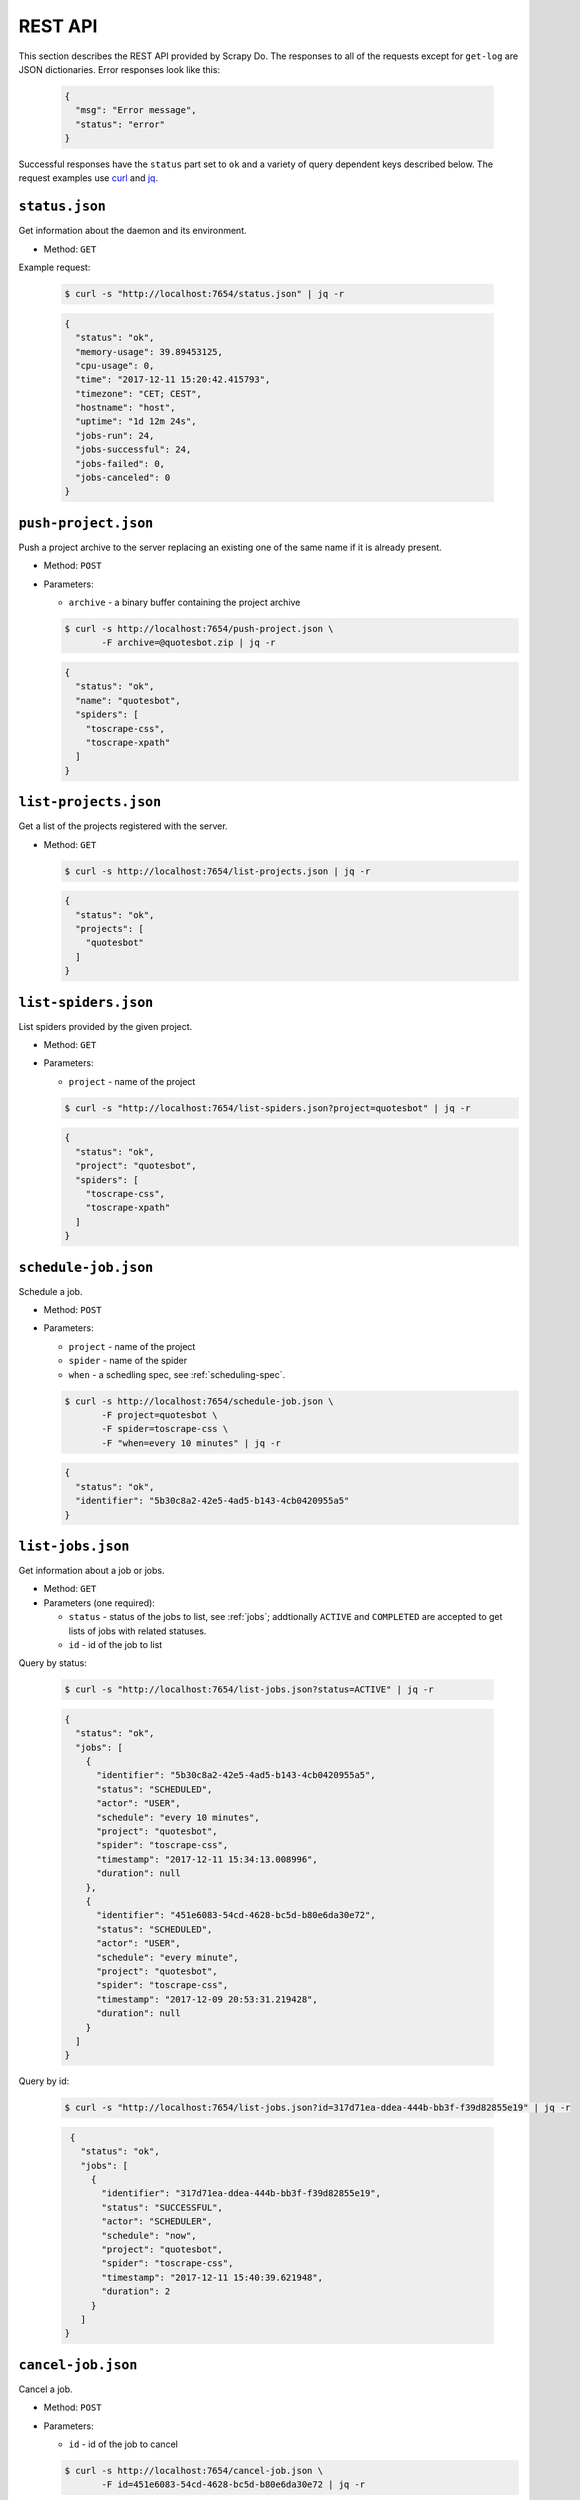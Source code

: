 
.. _rest-api:

========
REST API
========

This section describes the REST API provided by Scrapy Do. The responses to
all of the requests except for ``get-log`` are JSON dictionaries. Error
responses look like this:

 .. code-block:: JSON

      {
        "msg": "Error message",
        "status": "error"
      }

Successful responses have the ``status`` part set to ``ok`` and a variety of
query dependent keys described below. The request examples use `curl
<https://curl.haxx.se/>`_ and `jq <https://stedolan.github.io/jq/>`_.

---------------
``status.json``
---------------

Get information about the daemon and its environment.

* Method: ``GET``

Example request:

 .. code-block:: console

      $ curl -s "http://localhost:7654/status.json" | jq -r

 .. code-block:: JSON

      {
        "status": "ok",
        "memory-usage": 39.89453125,
        "cpu-usage": 0,
        "time": "2017-12-11 15:20:42.415793",
        "timezone": "CET; CEST",
        "hostname": "host",
        "uptime": "1d 12m 24s",
        "jobs-run": 24,
        "jobs-successful": 24,
        "jobs-failed": 0,
        "jobs-canceled": 0
      }

---------------------
``push-project.json``
---------------------

Push a project archive to the server replacing an existing one of the same
name if it is already present.

* Method: ``POST``
* Parameters:

  * ``archive`` - a binary buffer containing the project archive

  .. code-block:: console

       $ curl -s http://localhost:7654/push-project.json \
              -F archive=@quotesbot.zip | jq -r

  .. code-block:: JSON

       {
         "status": "ok",
         "name": "quotesbot",
         "spiders": [
           "toscrape-css",
           "toscrape-xpath"
         ]
       }

----------------------
``list-projects.json``
----------------------

Get a list of the projects registered with the server.

* Method: ``GET``

  .. code-block:: console

       $ curl -s http://localhost:7654/list-projects.json | jq -r

  .. code-block:: JSON

       {
         "status": "ok",
         "projects": [
           "quotesbot"
         ]
       }


---------------------
``list-spiders.json``
---------------------

List spiders provided by the given project.

* Method: ``GET``
* Parameters:

  * ``project`` - name of the project

  .. code-block:: console

       $ curl -s "http://localhost:7654/list-spiders.json?project=quotesbot" | jq -r

  .. code-block:: JSON

       {
         "status": "ok",
         "project": "quotesbot",
         "spiders": [
           "toscrape-css",
           "toscrape-xpath"
         ]
       }

---------------------
``schedule-job.json``
---------------------

Schedule a job.

* Method: ``POST``
* Parameters:

  * ``project`` - name of the project
  * ``spider`` - name of the spider
  * ``when`` - a schedling spec, see :ref:`scheduling-spec`.

  .. code-block:: console

       $ curl -s http://localhost:7654/schedule-job.json \
              -F project=quotesbot \
              -F spider=toscrape-css \
              -F "when=every 10 minutes" | jq -r

  .. code-block:: JSON

       {
         "status": "ok",
         "identifier": "5b30c8a2-42e5-4ad5-b143-4cb0420955a5"
       }

------------------
``list-jobs.json``
------------------

Get information about a job or jobs.

* Method: ``GET``
* Parameters (one required):

  * ``status`` - status of the jobs to list, see :ref:`jobs`; addtionally
    ``ACTIVE`` and ``COMPLETED`` are accepted to get lists of jobs with
    related statuses.
  * ``id`` - id of the job to list

Query by status:

  .. code-block:: console

       $ curl -s "http://localhost:7654/list-jobs.json?status=ACTIVE" | jq -r

  .. code-block:: JSON

       {
         "status": "ok",
         "jobs": [
           {
             "identifier": "5b30c8a2-42e5-4ad5-b143-4cb0420955a5",
             "status": "SCHEDULED",
             "actor": "USER",
             "schedule": "every 10 minutes",
             "project": "quotesbot",
             "spider": "toscrape-css",
             "timestamp": "2017-12-11 15:34:13.008996",
             "duration": null
           },
           {
             "identifier": "451e6083-54cd-4628-bc5d-b80e6da30e72",
             "status": "SCHEDULED",
             "actor": "USER",
             "schedule": "every minute",
             "project": "quotesbot",
             "spider": "toscrape-css",
             "timestamp": "2017-12-09 20:53:31.219428",
             "duration": null
           }
         ]
       }

Query by id:

  .. code-block:: console

       $ curl -s "http://localhost:7654/list-jobs.json?id=317d71ea-ddea-444b-bb3f-f39d82855e19" | jq -r

  .. code-block:: JSON

       {
         "status": "ok",
         "jobs": [
           {
             "identifier": "317d71ea-ddea-444b-bb3f-f39d82855e19",
             "status": "SUCCESSFUL",
             "actor": "SCHEDULER",
             "schedule": "now",
             "project": "quotesbot",
             "spider": "toscrape-css",
             "timestamp": "2017-12-11 15:40:39.621948",
             "duration": 2
           }
         ]
      }



-------------------
``cancel-job.json``
-------------------

Cancel a job.

* Method: ``POST``
* Parameters:

  * ``id`` - id of the job to cancel

  .. code-block:: console

       $ curl -s http://localhost:7654/cancel-job.json \
              -F id=451e6083-54cd-4628-bc5d-b80e6da30e72 | jq -r

  .. code-block:: JSON

       {
         "status": "ok"
       }

-----------
``get-log``
-----------

Retrieve the log file of the job that has either been completed or is still
running.

* Method:: ``GET``

Get the log of the standard output:

  .. code-block:: console

       $ curl -s http://localhost:7654/get-log/data/bf825a9e-b0c6-4c52-89f6-b5c8209e7977.out

Get the log of the standard error output:

  .. code-block:: console

       $ curl -s http://localhost:7654/get-log/data/bf825a9e-b0c6-4c52-89f6-b5c8209e7977.err

-----------------------
``remove-project.json``
-----------------------

Remove a project.

* Method: ``POST``
* Parameters:

  * ``name`` - name pf the project

  .. code-block:: console

       $ curl -s http://localhost:7654/remove-project.json \
              -F name=quotesbot | jq -r

  .. code-block:: JSON

       {
         "status": "ok"
       }
